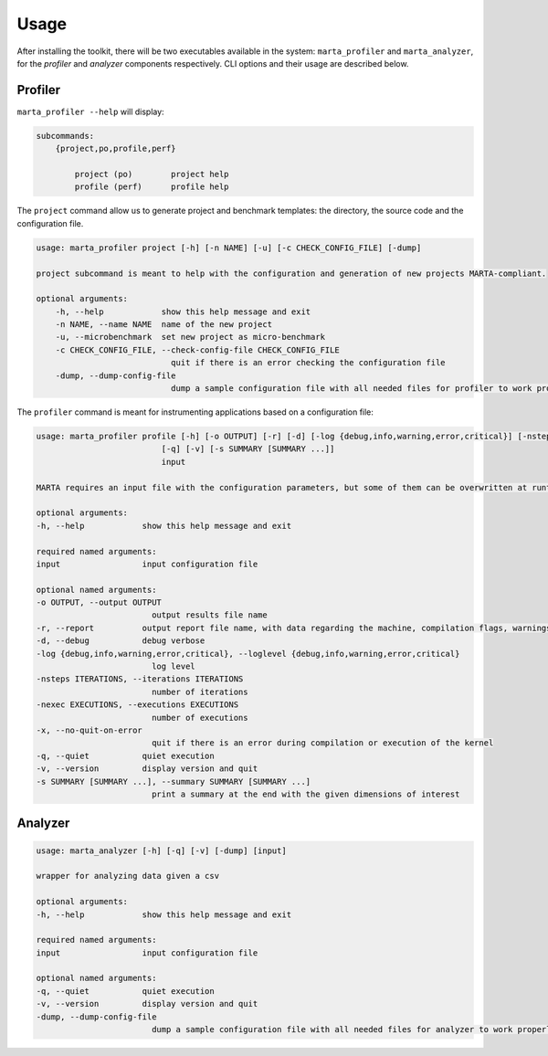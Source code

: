 Usage
=====

After installing the toolkit, there will be two executables available in the
system: ``marta_profiler`` and ``marta_analyzer``, for the `profiler` and
`analyzer` components respectively. CLI options and their usage are described
below.

Profiler
--------

``marta_profiler --help`` will display: 

.. code-block::

    subcommands:
        {project,po,profile,perf}
        
            project (po)        project help
            profile (perf)      profile help

The ``project`` command allow us to generate project and benchmark templates:
the directory, the source code and the configuration file.

..  code-block::

    usage: marta_profiler project [-h] [-n NAME] [-u] [-c CHECK_CONFIG_FILE] [-dump]

    project subcommand is meant to help with the configuration and generation of new projects MARTA-compliant.

    optional arguments:
        -h, --help            show this help message and exit
        -n NAME, --name NAME  name of the new project
        -u, --microbenchmark  set new project as micro-benchmark
        -c CHECK_CONFIG_FILE, --check-config-file CHECK_CONFIG_FILE
                                quit if there is an error checking the configuration file
        -dump, --dump-config-file
                                dump a sample configuration file with all needed files for profiler to work properly

The ``profiler`` command is meant for instrumenting applications based on a
configuration file:

.. code-block:: 

    usage: marta_profiler profile [-h] [-o OUTPUT] [-r] [-d] [-log {debug,info,warning,error,critical}] [-nsteps ITERATIONS] [-nexec EXECUTIONS] [-x]
                              [-q] [-v] [-s SUMMARY [SUMMARY ...]]
                              input

    MARTA requires an input file with the configuration parameters, but some of them can be overwritten at runtime, as described below.

    optional arguments:
    -h, --help            show this help message and exit

    required named arguments:
    input                 input configuration file

    optional named arguments:
    -o OUTPUT, --output OUTPUT
                            output results file name
    -r, --report          output report file name, with data regarding the machine, compilation flags, warnings, and errors
    -d, --debug           debug verbose
    -log {debug,info,warning,error,critical}, --loglevel {debug,info,warning,error,critical}
                            log level
    -nsteps ITERATIONS, --iterations ITERATIONS
                            number of iterations
    -nexec EXECUTIONS, --executions EXECUTIONS
                            number of executions
    -x, --no-quit-on-error
                            quit if there is an error during compilation or execution of the kernel
    -q, --quiet           quiet execution
    -v, --version         display version and quit
    -s SUMMARY [SUMMARY ...], --summary SUMMARY [SUMMARY ...]
                            print a summary at the end with the given dimensions of interest

Analyzer
--------

.. code-block:: 

    usage: marta_analyzer [-h] [-q] [-v] [-dump] [input]

    wrapper for analyzing data given a csv

    optional arguments:
    -h, --help            show this help message and exit

    required named arguments:
    input                 input configuration file

    optional named arguments:
    -q, --quiet           quiet execution
    -v, --version         display version and quit
    -dump, --dump-config-file
                            dump a sample configuration file with all needed files for analyzer to work properly